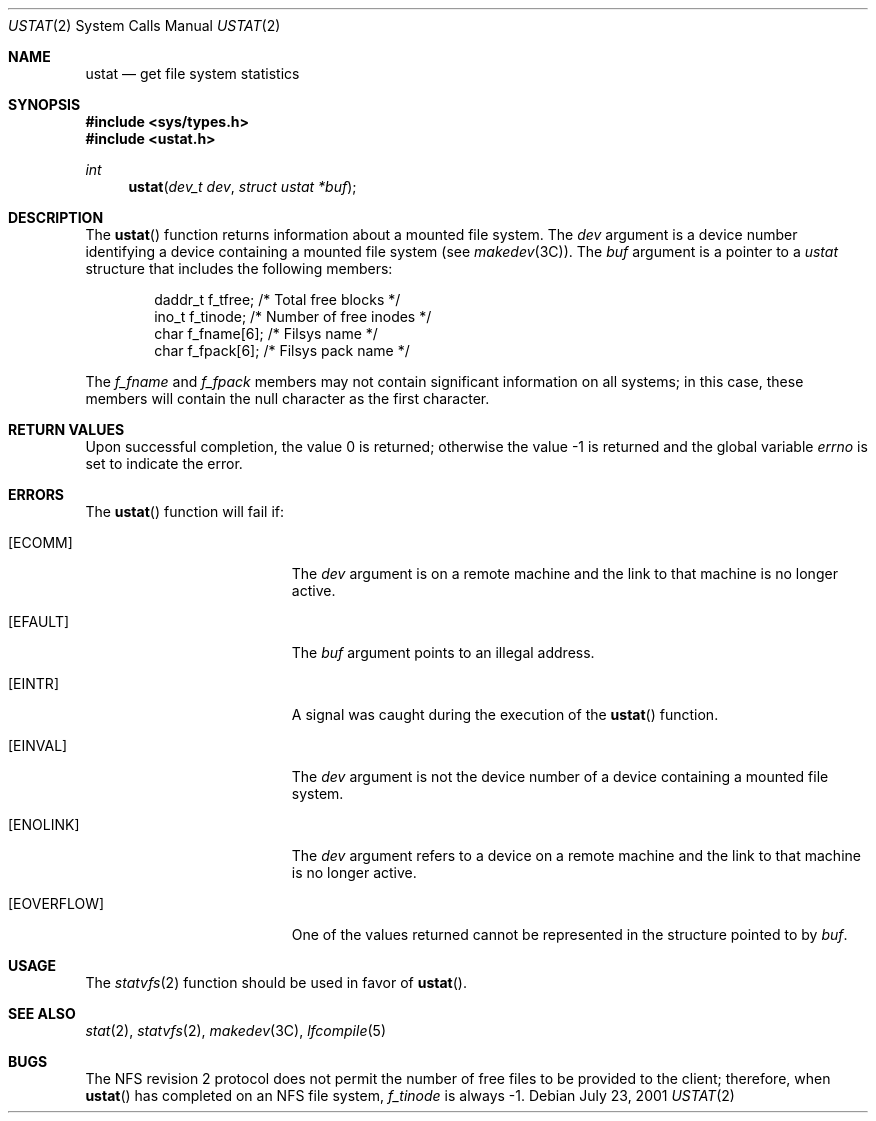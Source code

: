 .\"  Copyright 1989 AT&T  Copyright (c) 2001, Sun Microsystems, Inc.  All Rights Reserved
.\" The contents of this file are subject to the terms of the Common Development and Distribution License (the "License").  You may not use this file except in compliance with the License.
.\" You can obtain a copy of the license at usr/src/OPENSOLARIS.LICENSE or http://www.opensolaris.org/os/licensing.  See the License for the specific language governing permissions and limitations under the License.
.\" When distributing Covered Code, include this CDDL HEADER in each file and include the License file at usr/src/OPENSOLARIS.LICENSE.  If applicable, add the following below this CDDL HEADER, with the fields enclosed by brackets "[]" replaced with your own identifying information: Portions Copyright [yyyy] [name of copyright owner]
.Dd July 23, 2001
.Dt USTAT 2
.Os
.Sh NAME
.Nm ustat
.Nd get file system statistics
.Sh SYNOPSIS
.In sys/types.h
.In ustat.h
.Ft int
.Fn ustat "dev_t dev" "struct ustat *buf"
.Sh DESCRIPTION
The
.Fn ustat
function returns information about a mounted file system.
The
.Fa dev
argument is a device number identifying a device containing a
mounted file system
.Pq see Xr makedev 3C .
The
.Fa buf
argument is a
pointer to a
.Vt ustat
structure that includes the following members:
.Bd -literal -offset indent
daddr_t  f_tfree;      /* Total free blocks */
ino_t    f_tinode;     /* Number of free inodes */
char     f_fname[6];   /* Filsys name */
char     f_fpack[6];   /* Filsys pack name */
.Ed
.Pp
The
.Va f_fname
and
.Va f_fpack
members may not contain significant information on all systems; in this case,
these members will contain the null character as the first character.
.Sh RETURN VALUES
.Rv -std
.Sh ERRORS
The
.Fn ustat
function will fail if:
.Bl -tag -width Er
.It Bq Er ECOMM
The
.Fa dev
argument is on a remote machine and the link to that machine is no longer
active.
.It Bq Er EFAULT
The
.Fa buf
argument points to an illegal address.
.It Bq Er EINTR
A signal was caught during the execution of the
.Fn ustat
function.
.It Bq Er EINVAL
The
.Fa dev
argument is not the device number of a device containing a mounted file system.
.It Bq Er ENOLINK
The
.Fa dev
argument refers to a device on a remote machine and the link to that machine is
no longer active.
.It Bq Er EOVERFLOW
One of the values returned cannot be represented in the structure pointed to by
.Fa buf .
.El
.Sh USAGE
The
.Xr statvfs 2
function should be used in favor of
.Fn ustat .
.Sh SEE ALSO
.Xr stat 2 ,
.Xr statvfs 2 ,
.Xr makedev 3C ,
.Xr lfcompile 5
.Sh BUGS
The NFS revision 2 protocol does not permit the number of free files to be
provided to the client; therefore, when
.Fn ustat
has completed on an NFS file system,
.Va f_tinode
is always -1.
